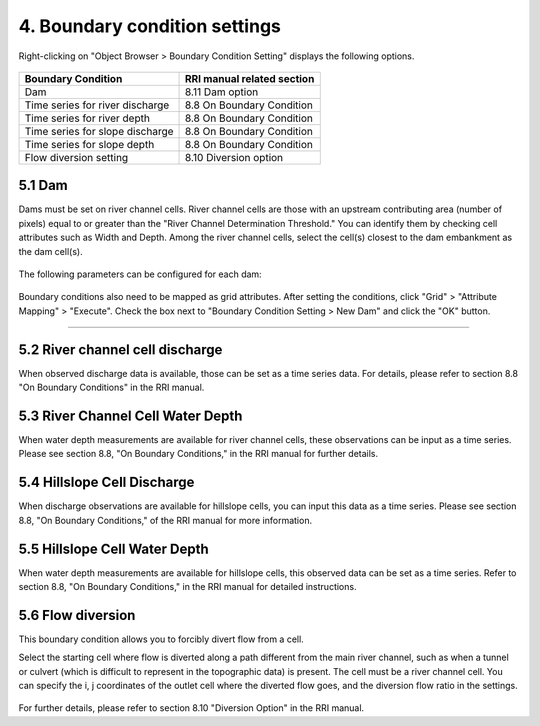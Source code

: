4. Boundary condition settings
==============================

Right-clicking on "Object Browser > Boundary Condition Setting" displays the following options.

    .. image:: img/bound_select_en.jpg
        :width: 480px
        :align: center



===================================  ==============================
Boundary Condition                   RRI manual related section
===================================  ==============================
Dam                                  8.11 Dam option
Time series for river discharge      8.8 On Boundary Condition
Time series for river depth          8.8 On Boundary Condition
Time series for slope discharge      8.8 On Boundary Condition
Time series for slope depth          8.8 On Boundary Condition
Flow diversion setting               8.10 Diversion option
===================================  ==============================


5.1 Dam
------------------------------
Dams must be set on river channel cells. 
River channel cells are those with an upstream contributing area (number of pixels) equal to or greater than the "River Channel Determination Threshold." You can identify them by checking cell attributes such as Width and Depth.  
Among the river channel cells, select the cell(s) closest to the dam embankment as the dam cell(s).

    .. image:: img/river_cell_en.jpg
        :width: 480px
        :align: center

The following parameters can be configured for each dam:

    .. image:: img/dam_cond_en.jpg
        :width: 320px
        :align: center

Boundary conditions also need to be mapped as grid attributes. 
After setting the conditions, click "Grid" > "Attribute Mapping" > "Execute". Check the box next to "Boundary Condition Setting > New Dam" and click the "OK" button.

    .. image:: img/map_bound_dam_en.jpg
        :width: 320px
        :align: center


----

5.2 River channel cell discharge
------------------------------
When observed discharge data is available, those can be set as a time series data. 
For details, please refer to section 8.8 "On Boundary Conditions" in the RRI manual.

5.3 River Channel Cell Water Depth
------------------------------
When water depth measurements are available for river channel cells, these observations can be input as a time series. 
Please see section 8.8, "On Boundary Conditions," in the RRI manual for further details.

5.4 Hillslope Cell Discharge
------------------------------
When discharge observations are available for hillslope cells, you can input this data as a time series.
Please see section 8.8, "On Boundary Conditions," of the RRI manual for more information.

5.5 Hillslope Cell Water Depth
------------------------------
When water depth measurements are available for hillslope cells, this observed data can be set as a time series. 
Refer to section 8.8, "On Boundary Conditions," in the RRI manual for detailed instructions.

5.6 Flow diversion
------------------------------
This boundary condition allows you to forcibly divert flow from a cell.

Select the starting cell where flow is diverted along a path different from the main river channel, such as when a tunnel or culvert (which is difficult to represent in the topographic data) is present. 
The cell must be a river channel cell.
You can specify the i, j coordinates of the outlet cell where the diverted flow goes, and the diversion flow ratio in the settings.

    .. image:: img/bound_div_en.jpg
        :width: 480px
        :align: center

For further details, please refer to section 8.10 "Diversion Option" in the RRI manual.
